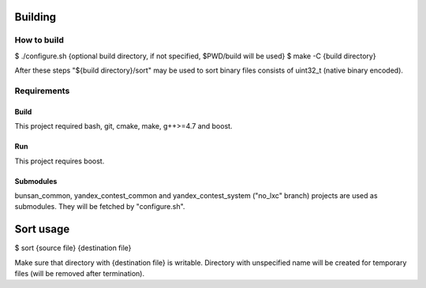 Building
========

How to build
------------

$ ./configure.sh {optional build directory, if not specified, $PWD/build will be used}
$ make -C {build directory}

After these steps "${build directory}/sort" may be used to sort binary files consists of uint32_t (native binary encoded).

Requirements
------------

Build
~~~~~
This project required bash, git, cmake, make, g++>=4.7 and boost.

Run
~~~
This project requires boost.

Submodules
~~~~~~~~~~
bunsan_common, yandex_contest_common and yandex_contest_system ("no_lxc" branch) projects are used as submodules.
They will be fetched by "configure.sh".

Sort usage
==========

$ sort {source file} {destination file}

Make sure that directory with {destination file} is writable.
Directory with unspecified name will be created for temporary files (will be removed after termination).
